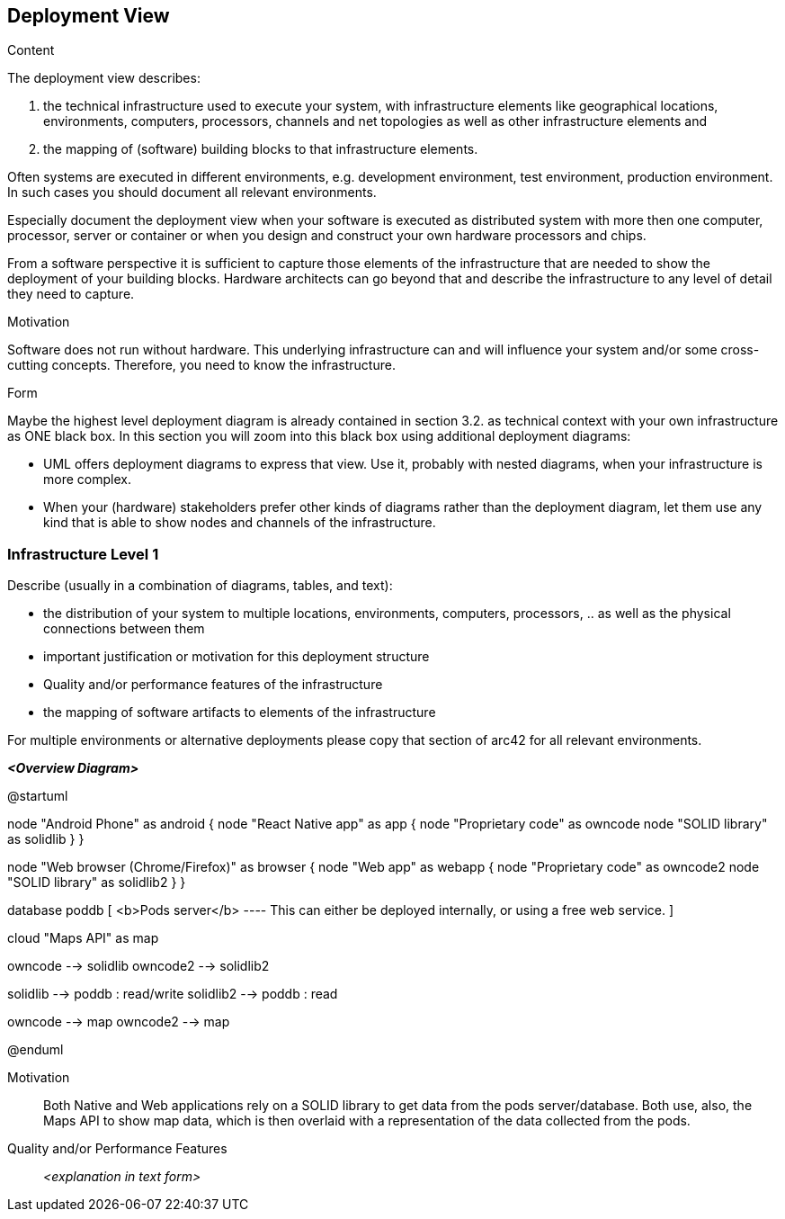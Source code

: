[[section-deployment-view]]


== Deployment View

[role="arc42help"]
****
.Content
The deployment view describes:

 1. the technical infrastructure used to execute your system, with infrastructure elements like geographical locations, environments, computers, processors, channels and net topologies as well as other infrastructure elements and

2. the mapping of (software) building blocks to that infrastructure elements.

Often systems are executed in different environments, e.g. development environment, test environment, production environment. In such cases you should document all relevant environments.

Especially document the deployment view when your software is executed as distributed system with more then one computer, processor, server or container or when you design and construct your own hardware processors and chips.

From a software perspective it is sufficient to capture those elements of the infrastructure that are needed to show the deployment of your building blocks. Hardware architects can go beyond that and describe the infrastructure to any level of detail they need to capture.

.Motivation
Software does not run without hardware.
This underlying infrastructure can and will influence your system and/or some
cross-cutting concepts. Therefore, you need to know the infrastructure.

.Form

Maybe the highest level deployment diagram is already contained in section 3.2. as
technical context with your own infrastructure as ONE black box. In this section you will
zoom into this black box using additional deployment diagrams:

* UML offers deployment diagrams to express that view. Use it, probably with nested diagrams,
when your infrastructure is more complex.
* When your (hardware) stakeholders prefer other kinds of diagrams rather than the deployment diagram, let them use any kind that is able to show nodes and channels of the infrastructure.
****

=== Infrastructure Level 1

[role="arc42help"]
****
Describe (usually in a combination of diagrams, tables, and text):

*  the distribution of your system to multiple locations, environments, computers, processors, .. as well as the physical connections between them
*  important justification or motivation for this deployment structure
* Quality and/or performance features of the infrastructure
*  the mapping of software artifacts to elements of the infrastructure

For multiple environments or alternative deployments please copy that section of arc42 for all relevant environments.
****

_**<Overview Diagram>**_

@startuml

node "Android Phone" as android {
    node "React Native app" as app {
        node "Proprietary code" as owncode
        node "SOLID library" as solidlib
    }
}


node "Web browser (Chrome/Firefox)" as browser {
    node "Web app" as webapp {
        node "Proprietary code" as owncode2
        node "SOLID library" as solidlib2
    }
}

database poddb [
    <b>Pods server</b>
    ----
    This can either be deployed internally,
    or using a free web service.
]

cloud "Maps API" as map



owncode --> solidlib
owncode2 --> solidlib2

solidlib --> poddb : read/write
solidlib2 --> poddb : read

owncode --> map
owncode2 --> map

@enduml

Motivation::

Both Native and Web applications rely on a SOLID library to get data from the pods server/database. Both use, also, the Maps API to show map data, which is then overlaid with a representation of the data collected from the pods.

Quality and/or Performance Features::

_<explanation in text form>_
